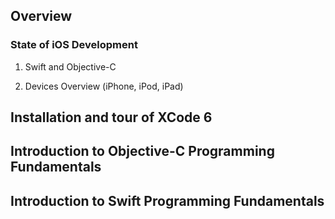 ** Overview
*** State of iOS Development
**** Swift and Objective-C
**** Devices Overview (iPhone, iPod, iPad)

** Installation and tour of XCode 6

** Introduction to Objective-C Programming Fundamentals

** Introduction to Swift Programming Fundamentals
